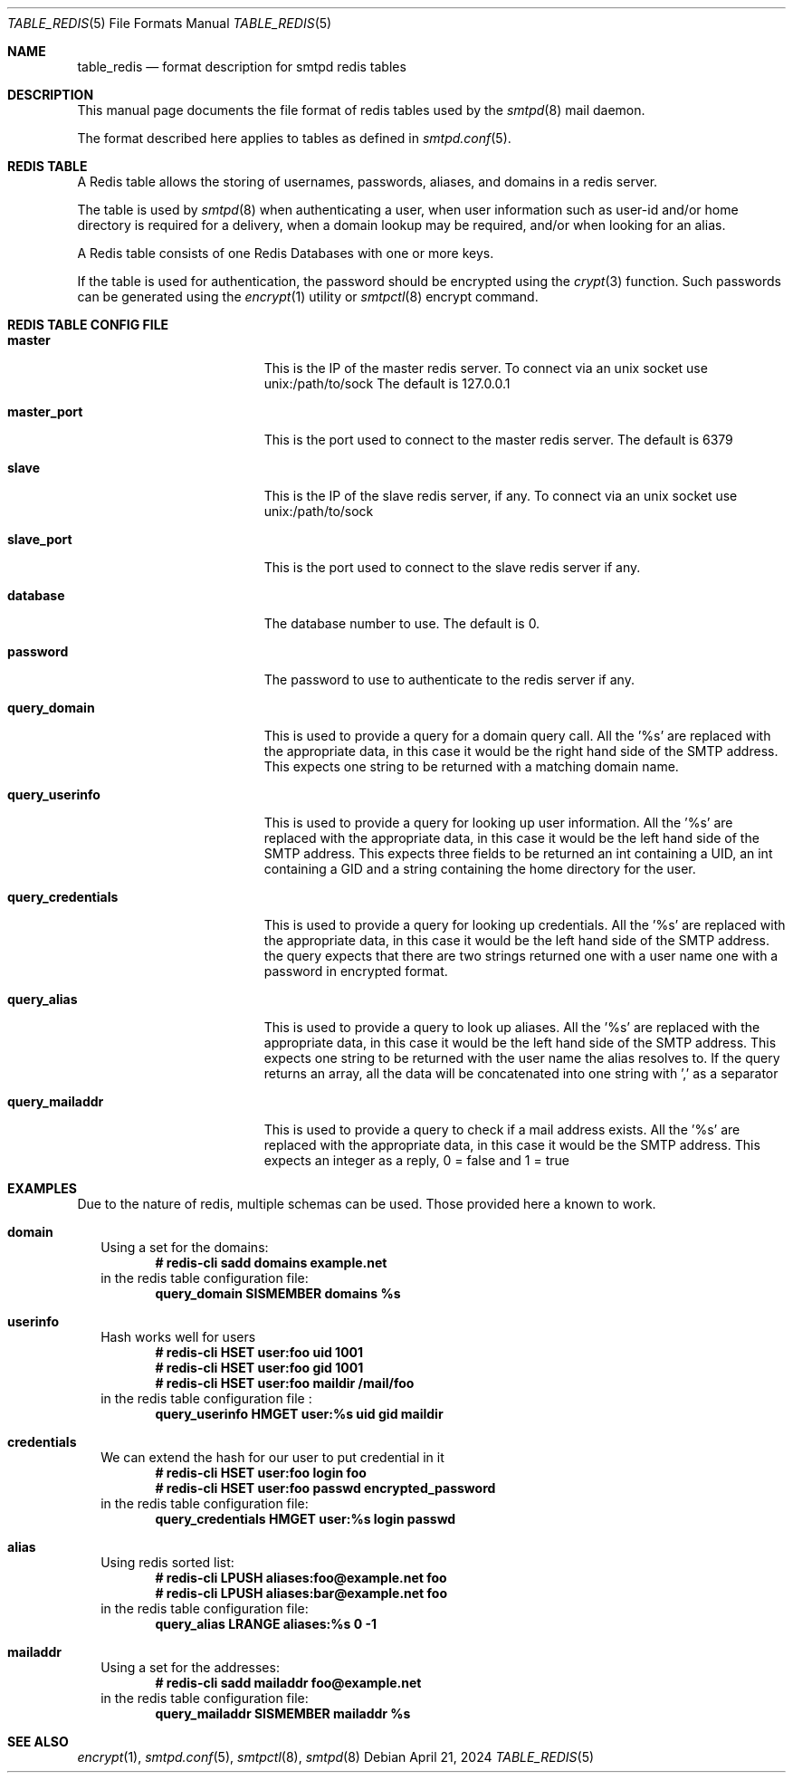.\" Copyright (c) 2015 Emmanuel Vadot <elbarto@bocal.org>
.\"
.\" Permission to use, copy, modify, and distribute this software for any
.\" purpose with or without fee is hereby granted, provided that the above
.\" copyright notice and this permission notice appear in all copies.
.\"
.\" THE SOFTWARE IS PROVIDED "AS IS" AND THE AUTHOR DISCLAIMS ALL WARRANTIES
.\" WITH REGARD TO THIS SOFTWARE INCLUDING ALL IMPLIED WARRANTIES OF
.\" MERCHANTABILITY AND FITNESS. IN NO EVENT SHALL THE AUTHOR BE LIABLE FOR
.\" ANY SPECIAL, DIRECT, INDIRECT, OR CONSEQUENTIAL DAMAGES OR ANY DAMAGES
.\" WHATSOEVER RESULTING FROM LOSS OF USE, DATA OR PROFITS, WHETHER IN AN
.\" ACTION OF CONTRACT, NEGLIGENCE OR OTHER TORTIOUS ACTION, ARISING OUT OF
.\" OR IN CONNECTION WITH THE USE OR PERFORMANCE OF THIS SOFTWARE.
.\"
.\"
.Dd $Mdocdate: April 21 2024 $
.Dt TABLE_REDIS 5
.Os
.Sh NAME
.Nm table_redis
.Nd format description for smtpd redis tables
.Sh DESCRIPTION
This manual page documents the file format of redis tables used by the
.Xr smtpd 8
mail daemon.
.Pp
The format described here applies to tables as defined in
.Xr smtpd.conf 5 .
.Sh REDIS TABLE
A Redis table allows the storing of usernames, passwords, aliases, and domains
in a redis server.
.Pp
The table is used by
.Xr smtpd 8
when authenticating a user, when user information such as user-id and/or
home directory is required for a delivery, when a domain lookup may be required,
and/or when looking for an alias.
.Pp
A Redis table consists of one Redis Databases with one or more keys.
.Pp
If the table is used for authentication, the password should be
encrypted using the
.Xr crypt 3
function.
Such passwords can be generated using the
.Xr encrypt 1
utility or
.Xr smtpctl 8
encrypt command.
.Sh REDIS TABLE CONFIG FILE
.Bl -tag -width query_credentials
.It Cm master
This is the IP of the master redis server.
To connect via an unix socket use unix:/path/to/sock
The default is 127.0.0.1
.It Cm master_port
This is the port used to connect to the master redis server.
The default is 6379
.It Cm slave
This is the IP of the slave redis server, if any.
To connect via an unix socket use unix:/path/to/sock
.It Cm slave_port
This is the port used to connect to the slave redis server if any.
.It Cm database
The database number to use.
The default is 0.
.It Cm password
The password to use to authenticate to the redis server if any.
.It Cm query_domain
This is used to provide a query for a domain query call.
All the '%s' are replaced
with the appropriate data, in this case it would be the right hand side of
the SMTP address.
This expects one string to be returned with a matching domain name.
.It Cm query_userinfo
This is used to provide a query for looking up user information.
All the '%s' are replaced with the appropriate data, in this case it
would be the left hand side of the SMTP address.
This expects three fields to be returned an int containing a UID, an int
containing a GID
and a string containing the home directory for the user.
.It Cm query_credentials
This is used to provide a query for looking up credentials.
All the '%s' are replaced
with the appropriate data, in this case it would be the left hand side of
the SMTP address.
the query expects that there are two strings returned one with a
user name one with a password in encrypted format.
.It Cm query_alias
This is used to provide a query to look up aliases.
All the '%s' are replaced with the appropriate data, in this case it would
be the left hand side of the SMTP address.
This expects one string to be returned with the user name the alias resolves to.
If the query returns an array, all the data will be concatenated into one
string with ',' as a separator
.It Cm query_mailaddr
This is used to provide a query to check if a mail address exists.
All the '%s' are replaced with the appropriate data, in this case it would
be the SMTP address.
This expects an integer as a reply, 0 = false and 1 = true
.El
.Sh EXAMPLES
Due to the nature of redis, multiple schemas can be used.
Those provided here a known to work.
.Bl -tag -width 1
.It Cm domain
Using a set for the domains:
.Dl # redis-cli sadd domains example.net
in the redis table configuration file:
.Dl query_domain SISMEMBER domains %s
.It Cm userinfo
Hash works well for users
.Dl # redis-cli HSET user:foo uid 1001
.Dl # redis-cli HSET user:foo gid 1001
.Dl # redis-cli HSET user:foo maildir "/mail/foo"
in the redis table configuration file :
.Dl query_userinfo HMGET user:%s uid gid maildir
.It Cm credentials
We can extend the hash for our user to put credential in it
.Dl # redis-cli HSET user:foo login foo
.Dl # redis-cli HSET user:foo passwd encrypted_password
in the redis table configuration file:
.Dl query_credentials HMGET user:%s login passwd
.It Cm alias
Using redis sorted list:
.Dl # redis-cli LPUSH aliases:foo@example.net foo
.Dl # redis-cli LPUSH aliases:bar@example.net foo
in the redis table configuration file:
.Dl query_alias LRANGE aliases:%s 0 -1
.It Cm mailaddr
Using a set for the addresses:
.Dl # redis-cli sadd mailaddr foo@example.net
in the redis table configuration file:
.Dl query_mailaddr SISMEMBER mailaddr %s
.El
.Sh SEE ALSO
.Xr encrypt 1 ,
.Xr smtpd.conf 5 ,
.Xr smtpctl 8 ,
.Xr smtpd 8
